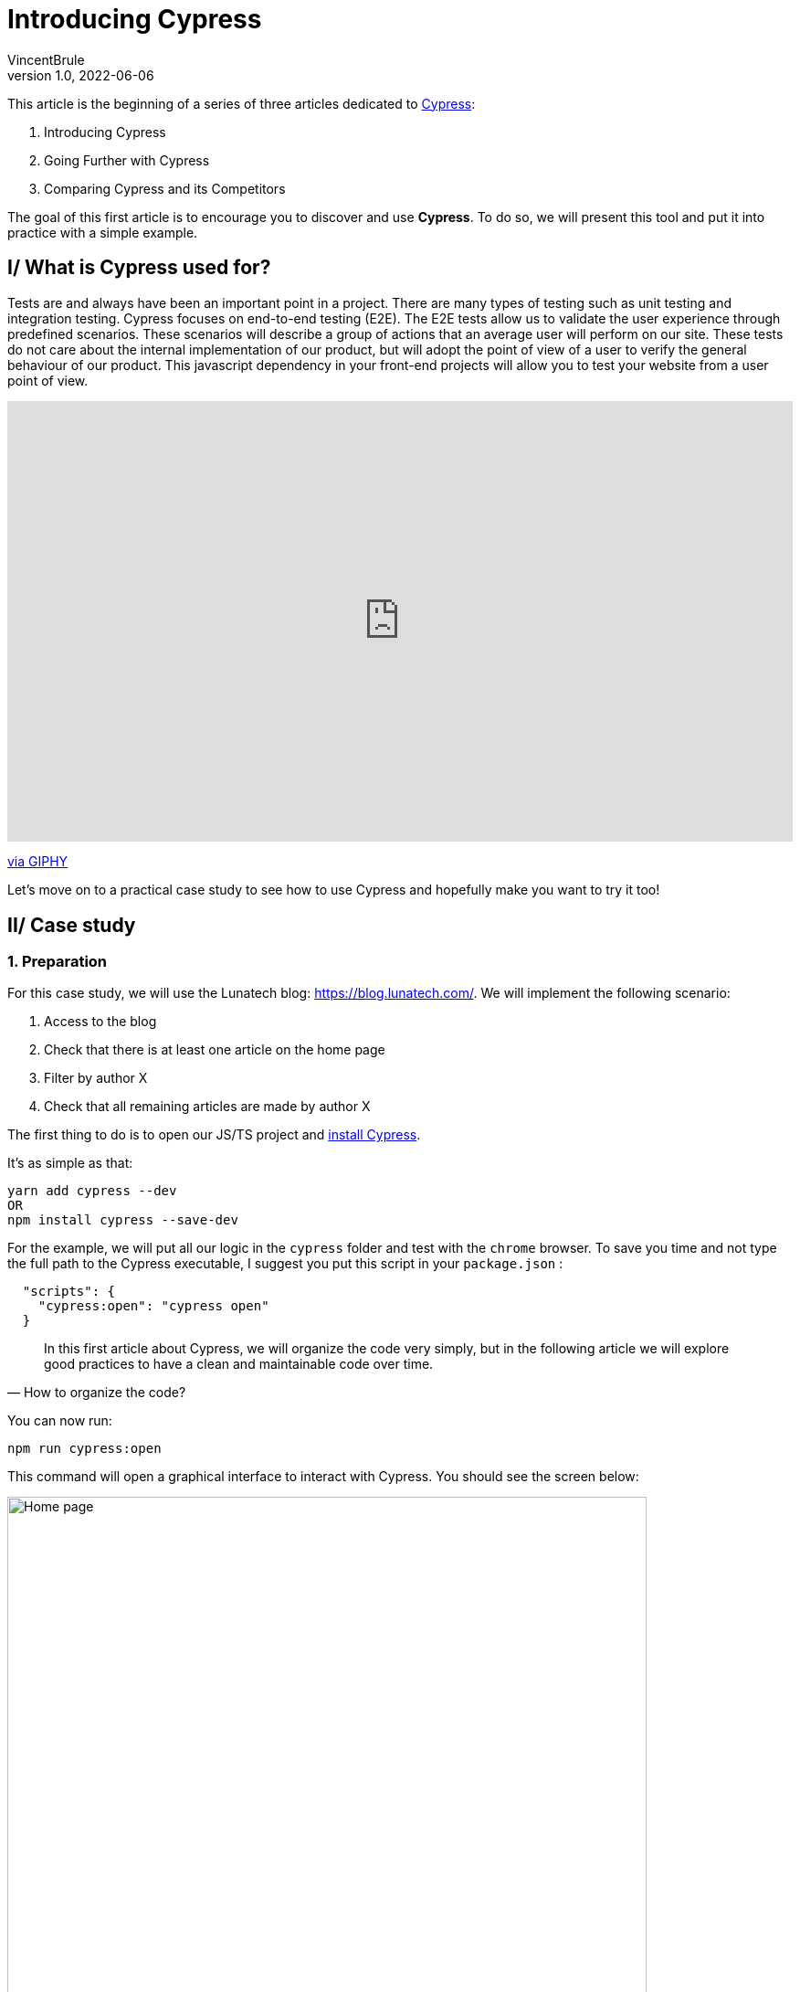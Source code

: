= Introducing Cypress
VincentBrule
v1.0, 2022-06-06
:title: Introducing Cypress
:imagesdir: ../media/2022-06-06-introduction-cypress
:lang: en
:tags: [test, cypress, web, js, ts]

This article is the beginning of a series of three articles dedicated to https://www.cypress.io[Cypress]:

. Introducing Cypress
. Going Further with Cypress
. Comparing Cypress and its Competitors

The goal of this first article is to encourage you to discover and use *Cypress*.
To do so, we will present this tool and put it into practice with a simple example.

== I/ What is Cypress used for?

Tests are and always have been an important point in a project. 
There are many types of testing such as unit testing and integration testing. 
Cypress focuses on end-to-end testing (E2E).
The E2E tests allow us to validate the user experience through predefined scenarios. 
These scenarios will describe a group of actions that an average user will perform on our site. 
These tests do not care about the internal implementation of our product, but will adopt the point of view of a user to verify the general behaviour of our product.
This javascript dependency in your front-end projects will allow you to test your website from a user point of view.

++++
<div style="width:100%;height:0;padding-bottom:56%;position:relative;"><iframe src="https://giphy.com/embed/l3q2Uzjt0QB4oL7l6" width="100%" height="100%" style="position:absolute" frameBorder="0" class="giphy-embed" allowFullScreen></iframe></div><p><a href="https://giphy.com/gifs/jerseydemic-l3q2Uzjt0QB4oL7l6">via GIPHY</a></p>
++++

Let's move on to a practical case study to see how to use Cypress and hopefully make you want to try it too!

== II/ Case study
=== 1. Preparation

For this case study, we will use the Lunatech blog: https://blog.lunatech.com/. 
We will implement the following scenario:

. Access to the blog
. Check that there is at least one article on the home page
. Filter by author X
. Check that all remaining articles are made by author X

The first thing to do is to open our JS/TS project and https://docs.cypress.io/guides/getting-started/installing-cypress[install Cypress].

It's as simple as that:
[source, Shell]
----
yarn add cypress --dev
OR
npm install cypress --save-dev
----

For the example, we will put all our logic in the `cypress` folder and test with the `chrome` browser.
To save you time and not type the full path to the Cypress executable, I suggest you put this script in your `package.json` :
[source, Shell]
----
  "scripts": {
    "cypress:open": "cypress open"
  }
----

[quote, How to organize the code?]
In this first article about Cypress, we will organize the code very simply, but in the following article we will explore good practices to have a clean and maintainable code over time.

You can now run:
[source, shell]
----
npm run cypress:open
----

This command will open a graphical interface to interact with Cypress.
You should see the screen below:

image::first-screen-cypress.png[Home page, width = 700]

On this screen, you can choose *E2E testing* (we will come back to all the subtleties of Cypress in the next article including *Component Testing*).

image::browser-cypress.png[Browser selection, width = 700]

You can choose different browsers. 
In our case, we will use _Chrome_.
Cypress will then create a base project to start your tests.
If all went well, you should have this file structure:

image::fichiers-cypress.png[Files created by Cypress, width = 300]

Now you have everything in place to move on to the practical case. 
Don't close the GUI so you can see your changes in real time!

=== 2. Realization of the practical case
==== a. Access the blog
In the GUI, you can click on `Create new empty spec` to have a new base file to implement our case study:

image::create-cypress.png[Button for creating a new test, width = 300]

The first step in our example is to access the Lunatech blog which is at the following address: https://blog.lunatech.com/.
We just have to edit the `spec.cy.js` file created previously by Cypress.

[source, javascript]
----
describe('First test with Cypress', () => {
 it('should visit', () => {
   cy.visit('https://blog.lunatech.com/')
 })
})
----

We can use `cy` to access the toolbox provided by the tool.
`visit(url)` will indicate that we have to go to this url.
For the rest of the tests, there is no need to add timeouts to wait for the page to load, because Cypress takes care of that for us!
After saving your file, you can click on it in the graphical interface to launch our scenario:

image::first-test-cypress.png[Home page of the Cypress graphical interface, width = 700]

After running the test, you should see the Lunatech blog home page as below:

image::accueil-lunatech.png[Home page of Lunatech's blog, width = 700]

The left part of the screen will log all the actions performed.
The right part will show in real time what is happening on the website.

Do not close this screen, as the rendering will be updated automatically as you make changes!

==== b. Checking the loading of blog posts
The second step is to check that we have blog posts on the main page.
We don't have access to the site's code, so we use our browser's inspector to find a way to target the item we're interested in. 
After checking, we see that all the post previews have the class `lb_post`. 
So we can use this identifier for our example.

[source, javascript]
----
describe('First test with Cypress', () => {
 it('should visit', () => {
   cy.visit('https://blog.lunatech.com/')
   cy.get(".lb_post").its('length').should('be.gt', 0)
 })
})
----

The code is very easy to read. 
We expect there to be at least one item on the page (`gt` stands for `greater than`). 
After saving, we see the result directly in the GUI:

image::blog-loaded.png[Test to see if the previews are displayed correctly, width = 700]

At the bottom left, you can see `expected 36 to be above 0` as we wanted.

Let's imagine that during the writing of our test, we made a mistake. 
Instead of `greater than`, we specify `lower than`:

[source, javascript]
----
describe('First test with Cypress', () => {
 it('should visit', () => {
   cy.visit('https://blog.lunatech.com/')
   cy.get(".lb_post").its('length').should('be.lt', 0)
 })
})
----

Thanks to the hot reloading, we can detect our error as soon as possible with a simple and clear message:

image::error.png[Display an error in our test, width = 500]

Cypress really allows to have a quick and clear feedback in order to debug our code as soon as possible!

==== c. Sort by author
Let's go to the last step, filter by author. 
A bit more complicated, but _not impossible_ with this tool!
First thing to do, simulate a mouse click on an author to activate the sorting. 
We will take me as an example (Vincent Brulé). 
We have to find an element corresponding to my name and click on it. 
The element we are interested in is the following one:

image::author.png[Element representing an author, width = 200]

There are several ways to proceed. 
For the example, we will search for an element with the text *Vincent Brulé* without using a class or an identifier.

[quote, Is this a good idea?]
I'm not a big fan of this technique because if the content changes, our test will no longer work.
We'll come back to good practices in the next article.

We can use the command https://docs.cypress.io/api/commands/contains[`contains`] which allows us to select an item based on its text (equal or with a regex for example).
To be sure that everything worked well, we will check that the new URL points to the right author and check that all the previews present correspond to my articles.

[source, javascript]
----
describe('First test with Cypress', () => {
 it('should visit', () => {
   cy.contains('Vincent Brulé').click()
   // We check the content of the url
   cy.url().should('include', 'VincentBrule')
   // We check that the author of all the previews in the page is Vincent Brulé
   cy.get(".lb_post-author").each((author) => {
      expect(author.text()).to.equal('Vincent Brulé')
   })
 })
})
----

We save and that's it, our example is already implemented! 
By the way, a very useful feature of the graphical tool is to be able to explore the steps and see directly on the right side the actions performed by Cypress. 
For example, at the end of our example, we see the page with only my articles:

image::last-example.png[The result of our example, width = 700]

And if we move the mouse over the first step where we have selected all the articles, we see in the rendering, the home page with all the elements in blue: 

image::replay.png[We can review all the steps one by one, width = 700]

This is very useful for debugging and you can also record a video of all these actions to debug later for example!

We've reached the end of this first article about Cypress.
I hope I've whetted your appetite for more, because we'll explore the details of how Cypress works and best practices in the next article!
